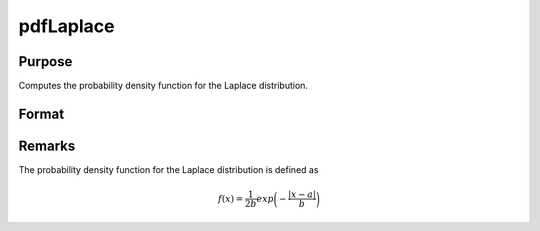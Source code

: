 
pdfLaplace
==============================================

Purpose
----------------

Computes the probability density function for the Laplace distribution.

Format
----------------
.. function:: p = pdfLaplace(x, a, b)

    :param x: data
    :type x: NxK matrix, Nx1 vector or scalar.

    :param a: location parameter.
    :type a: scalar

    :param b: scale parameter. *b* must be greater than 0.
    :type b: scalar

    :return p: the probability density function for the Laplace distribution at the elements in *x*.
    :rtype p: NxK matrix, Nx1 vector or scalar

Remarks
-------

The probability density function for the Laplace distribution is defined as

.. math::

   f(x) = \frac{1}{2b} exp \bigg(- \frac{|x-a|}{b} \bigg)

.. seealso:: Functions :func:`cdfCauchy`, :func:`pdfCauchy`

